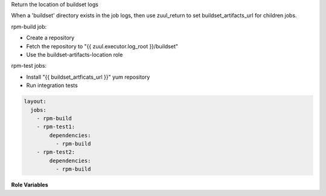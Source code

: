 Return the location of buildset logs

When a 'buildset' directory exists in the job logs, then use
zuul_return to set buildset_artifacts_url for children jobs.

rpm-build job:

* Create a repository
* Fetch the repository to "{{ zuul.executor.log_root }}/buildset"
* Use the buildset-artifacts-location role

rpm-test jobs:

* Install "{{ buildset_artficats_url }}" yum repository
* Run integration tests

.. code-block:: yaml

  layout:
    jobs:
      - rpm-build
      - rpm-test1:
          dependencies:
            - rpm-build
      - rpm-test2:
          dependencies:
            - rpm-build


**Role Variables**

.. zuul:rolevar:: zuul_log_url

   Base URL where logs are to be found.

.. zuul:rolevar:: zuul_log_path

   Path of the logs. This optional when the role is used after 'upload-logs'.
